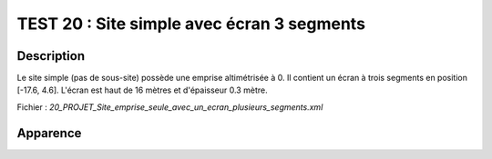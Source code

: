 ============================================
TEST 20 : Site simple avec écran 3 segments
============================================

**Description**
+++++++++++++++

Le site simple (pas de sous-site) possède une emprise altimétrisée à 0.
Il contient un écran à trois segments en position [-17.6, 4.6]. L'écran est haut de 16 mètres et d'épaisseur 0.3 mètre.

Fichier : *20_PROJET_Site_emprise_seule_avec_un_ecran_plusieurs_segments.xml*

**Apparence**
+++++++++++++

.. image:: /_static/images/tests/Img_20.jpeg
   :height: 287
   :width: 512
